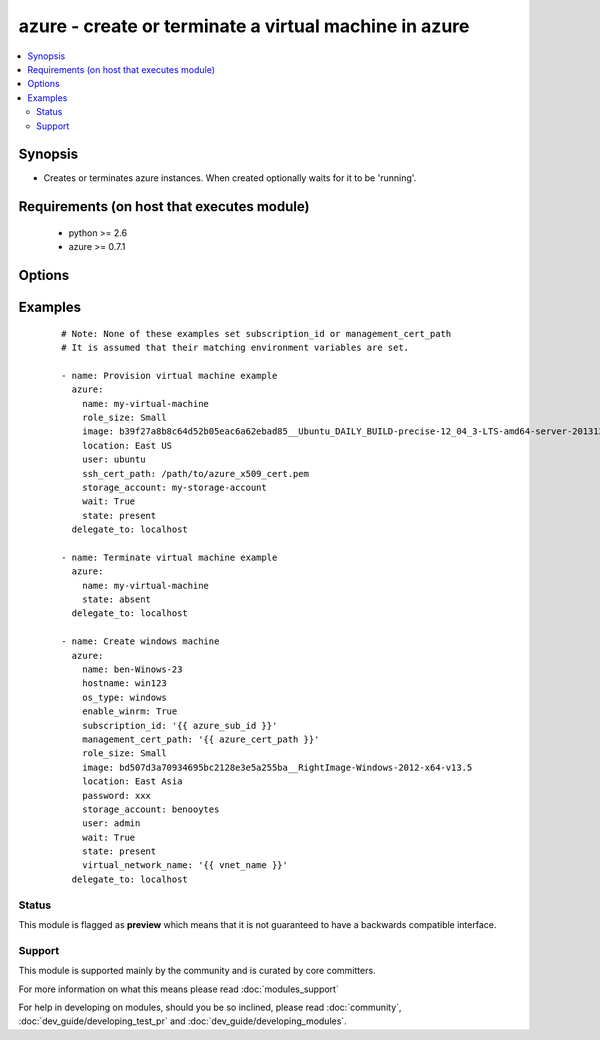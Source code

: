 .. _azure:


azure - create or terminate a virtual machine in azure
++++++++++++++++++++++++++++++++++++++++++++++++++++++

.. versionadded:: 1.7


.. contents::
   :local:
   :depth: 2


Synopsis
--------

* Creates or terminates azure instances. When created optionally waits for it to be 'running'.


Requirements (on host that executes module)
-------------------------------------------

  * python >= 2.6
  * azure >= 0.7.1


Options
-------

.. raw:: html

    <table border=1 cellpadding=4>
    <tr>
    <th class="head">parameter</th>
    <th class="head">required</th>
    <th class="head">default</th>
    <th class="head">choices</th>
    <th class="head">comments</th>
    </tr>
                <tr><td>auto_updates<br/><div style="font-size: small;"> (added in 2.0)</div></td>
    <td>no</td>
    <td>no</td>
        <td><ul><li>yes</li><li>no</li></ul></td>
        <td><div>Enable Auto Updates on Windows Machines</div>        </td></tr>
                <tr><td>enable_winrm<br/><div style="font-size: small;"> (added in 2.0)</div></td>
    <td>no</td>
    <td>yes</td>
        <td><ul><li>yes</li><li>no</li></ul></td>
        <td><div>Enable winrm on Windows Machines</div>        </td></tr>
                <tr><td>endpoints<br/><div style="font-size: small;"></div></td>
    <td>no</td>
    <td>22</td>
        <td></td>
        <td><div>a comma-separated list of TCP ports to expose on the virtual machine (e.g., "22,80")</div>        </td></tr>
                <tr><td>hostname<br/><div style="font-size: small;"></div></td>
    <td>no</td>
    <td></td>
        <td></td>
        <td><div>hostname to write /etc/hostname. Defaults to &lt;name&gt;.cloudapp.net.</div>        </td></tr>
                <tr><td>image<br/><div style="font-size: small;"></div></td>
    <td>yes</td>
    <td></td>
        <td></td>
        <td><div>system image for creating the virtual machine (e.g., b39f27a8b8c64d52b05eac6a62ebad85__Ubuntu_DAILY_BUILD-precise-12_04_3-LTS-amd64-server-20131205-en-us-30GB)</div>        </td></tr>
                <tr><td>location<br/><div style="font-size: small;"></div></td>
    <td>yes</td>
    <td></td>
        <td></td>
        <td><div>the azure location to use (e.g. 'East US')</div>        </td></tr>
                <tr><td>management_cert_path<br/><div style="font-size: small;"></div></td>
    <td>no</td>
    <td></td>
        <td></td>
        <td><div>path to an azure management certificate associated with the subscription id. Overrides the AZURE_CERT_PATH environment variable.</div>        </td></tr>
                <tr><td>name<br/><div style="font-size: small;"></div></td>
    <td>yes</td>
    <td></td>
        <td></td>
        <td><div>name of the virtual machine and associated cloud service.</div>        </td></tr>
                <tr><td>os_type<br/><div style="font-size: small;"> (added in 2.0)</div></td>
    <td>no</td>
    <td>linux</td>
        <td><ul><li>windows</li><li>linux</li></ul></td>
        <td><div>The type of the os that is gettings provisioned</div>        </td></tr>
                <tr><td>password<br/><div style="font-size: small;"></div></td>
    <td>no</td>
    <td></td>
        <td></td>
        <td><div>the unix password for the new virtual machine.</div>        </td></tr>
                <tr><td>role_size<br/><div style="font-size: small;"></div></td>
    <td>no</td>
    <td>Small</td>
        <td></td>
        <td><div>azure role size for the new virtual machine (e.g., Small, ExtraLarge, A6). You have to pay attention to the fact that instances of type G and DS are not available in all regions (locations). Make sure if you selected the size and type of instance available in your chosen location.</div>        </td></tr>
                <tr><td>ssh_cert_path<br/><div style="font-size: small;"></div></td>
    <td>no</td>
    <td></td>
        <td></td>
        <td><div>path to an X509 certificate containing the public ssh key to install in the virtual machine. See http://www.windowsazure.com/en-us/manage/linux/tutorials/intro-to-linux/ for more details.</div><div>if this option is specified, password-based ssh authentication will be disabled.</div>        </td></tr>
                <tr><td>state<br/><div style="font-size: small;"></div></td>
    <td>no</td>
    <td>present</td>
        <td></td>
        <td><div>create or terminate instances</div>        </td></tr>
                <tr><td>storage_account<br/><div style="font-size: small;"></div></td>
    <td>yes</td>
    <td></td>
        <td></td>
        <td><div>the azure storage account in which to store the data disks.</div>        </td></tr>
                <tr><td>subscription_id<br/><div style="font-size: small;"></div></td>
    <td>no</td>
    <td></td>
        <td></td>
        <td><div>azure subscription id. Overrides the AZURE_SUBSCRIPTION_ID environment variable.</div>        </td></tr>
                <tr><td>user<br/><div style="font-size: small;"></div></td>
    <td>no</td>
    <td></td>
        <td></td>
        <td><div>the unix username for the new virtual machine.</div>        </td></tr>
                <tr><td>virtual_network_name<br/><div style="font-size: small;"></div></td>
    <td>no</td>
    <td></td>
        <td></td>
        <td><div>Name of virtual network.</div>        </td></tr>
                <tr><td>wait<br/><div style="font-size: small;"></div></td>
    <td>no</td>
    <td>no</td>
        <td><ul><li>yes</li><li>no</li></ul></td>
        <td><div>wait for the instance to be in state 'running' before returning</div>        </td></tr>
                <tr><td>wait_timeout<br/><div style="font-size: small;"></div></td>
    <td>no</td>
    <td>600</td>
        <td></td>
        <td><div>how long before wait gives up, in seconds</div>        </td></tr>
                <tr><td>wait_timeout_redirects<br/><div style="font-size: small;"></div></td>
    <td>no</td>
    <td>300</td>
        <td></td>
        <td><div>how long before wait gives up for redirects, in seconds</div>        </td></tr>
        </table>
    </br>



Examples
--------

 ::

    # Note: None of these examples set subscription_id or management_cert_path
    # It is assumed that their matching environment variables are set.
    
    - name: Provision virtual machine example
      azure:
        name: my-virtual-machine
        role_size: Small
        image: b39f27a8b8c64d52b05eac6a62ebad85__Ubuntu_DAILY_BUILD-precise-12_04_3-LTS-amd64-server-20131205-en-us-30GB
        location: East US
        user: ubuntu
        ssh_cert_path: /path/to/azure_x509_cert.pem
        storage_account: my-storage-account
        wait: True
        state: present
      delegate_to: localhost
    
    - name: Terminate virtual machine example
      azure:
        name: my-virtual-machine
        state: absent
      delegate_to: localhost
    
    - name: Create windows machine
      azure:
        name: ben-Winows-23
        hostname: win123
        os_type: windows
        enable_winrm: True
        subscription_id: '{{ azure_sub_id }}'
        management_cert_path: '{{ azure_cert_path }}'
        role_size: Small
        image: bd507d3a70934695bc2128e3e5a255ba__RightImage-Windows-2012-x64-v13.5
        location: East Asia
        password: xxx
        storage_account: benooytes
        user: admin
        wait: True
        state: present
        virtual_network_name: '{{ vnet_name }}'
      delegate_to: localhost





Status
~~~~~~

This module is flagged as **preview** which means that it is not guaranteed to have a backwards compatible interface.


Support
~~~~~~~

This module is supported mainly by the community and is curated by core committers.

For more information on what this means please read :doc:`modules_support`


For help in developing on modules, should you be so inclined, please read :doc:`community`, :doc:`dev_guide/developing_test_pr` and :doc:`dev_guide/developing_modules`.
